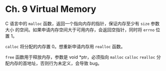 * Ch. 9 Virtual Memory
C 语言中的 ~malloc~ 函数，返回一个指向内存的指针，保证内存至少有 ~size~ 参数大小
的空间。如果申请内存空间大于可用内存，会返回空指针，同时将 ~errno~ 位置 1。

~calloc~ 将分配的内存置 0。想重新申请内存用 ~realloc~ 函数。

~free~ 函数用于释放内存，参数是 void *ptr，必须指向 ~malloc~ ~calloc~ ~realloc~
分配内存的首地址，否则行为未定义，会导致 bug。
